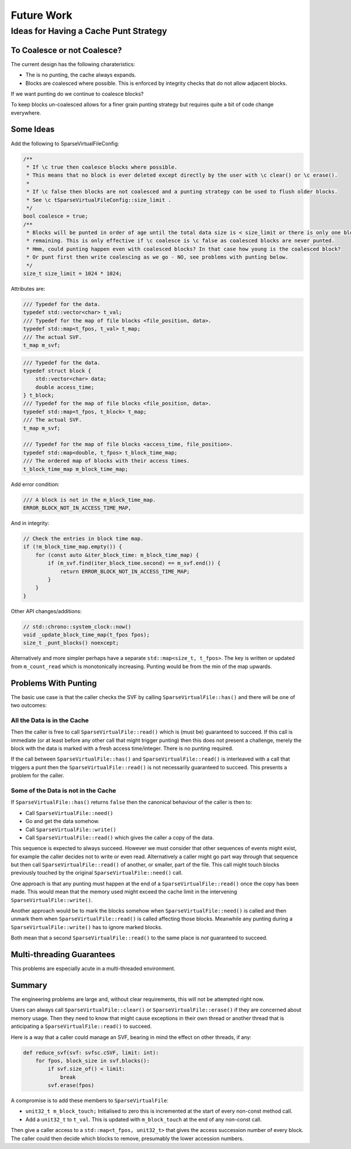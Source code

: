 .. _future_work:

Future Work
#################################################

Ideas for Having a Cache Punt Strategy
==========================================


To Coalesce or not Coalesce?
-----------------------------

The current design has the following charateristics:

- The is no punting, the cache always expands.
- Blocks are coalesced where possible. This is enforced by integrity checks that do not allow adjacent blocks.

If we want punting do we continue to coalesce blocks?

To keep blocks un-coalesced allows for a finer grain punting strategy but requires quite a bit of code change
everywhere.

Some Ideas
------------

Add the following to SparseVirtualFileConfig:

.. code-block:: cpp

    /**
     * If \c true then coalesce blocks where possible.
     * This means that no block is ever deleted except directly by the user with \c clear() or \c erase().
     *
     * If \c false then blocks are not coalesced and a punting strategy can be used to flush older blocks.
     * See \c tSparseVirtualFileConfig::size_limit .
     */
    bool coalesce = true;
    /**
     * Blocks will be punted in order of age until the total data size is < size_limit or there is only one block
     * remaining. This is only effective if \c coalesce is \c false as coalesced blocks are never punted.
     * Hmm, could punting happen even with coalesced blocks? In that case how young is the coalesced block?
     * Or punt first then write coalescing as we go - NO, see problems with punting below.
     */
    size_t size_limit = 1024 * 1024;

Attributes are:

.. code-block:: cpp

    /// Typedef for the data.
    typedef std::vector<char> t_val;
    /// Typedef for the map of file blocks <file_position, data>.
    typedef std::map<t_fpos, t_val> t_map;
    /// The actual SVF.
    t_map m_svf;

.. code-block:: cpp

    /// Typedef for the data.
    typedef struct block {
        std::vector<char> data;
        double access_time;
    } t_block;
    /// Typedef for the map of file blocks <file_position, data>.
    typedef std::map<t_fpos, t_block> t_map;
    /// The actual SVF.
    t_map m_svf;

    /// Typedef for the map of file blocks <access_time, file_position>.
    typedef std::map<double, t_fpos> t_block_time_map;
    /// The ordered map of blocks with their access times.
    t_block_time_map m_block_time_map;

Add error condition:

.. code-block:: cpp

    /// A block is not in the m_block_time_map.
    ERROR_BLOCK_NOT_IN_ACCESS_TIME_MAP,

And in integrity:

.. code-block:: cpp

    // Check the entries in block time map.
    if (!m_block_time_map.empty()) {
        for (const auto &iter_block_time: m_block_time_map) {
            if (m_svf.find(iter_block_time.second) == m_svf.end()) {
                return ERROR_BLOCK_NOT_IN_ACCESS_TIME_MAP;
            }
        }
    }

Other API changes/additions:

.. code-block:: cpp

        // std::chrono::system_clock::now()
        void _update_block_time_map(t_fpos fpos);
        size_t _punt_blocks() noexcept;


Alternatively and more simpler perhaps have a separate ``std::map<size_t, t_fpos>``.
The key is written or updated from ``m_count_read`` which is monotonically increasing.
Punting would be from the min of the map upwards.


Problems With Punting
-----------------------

The basic use case is that the caller checks the SVF by calling ``SparseVirtualFile::has()`` and there will be one of
two outcomes:

All the Data is in the Cache
^^^^^^^^^^^^^^^^^^^^^^^^^^^^

Then the caller is free to call ``SparseVirtualFile::read()`` which is (must be) guaranteed to succeed.
If this call is immediate (or at least before any other call that might trigger punting) then this does not present a
challenge, merely the block with the data is marked with a fresh access time/integer.
There is no punting required.

If the call between ``SparseVirtualFile::has()`` and ``SparseVirtualFile::read()`` is interleaved with a call that
triggers a punt then the ``SparseVirtualFile::read()`` is not necessarily guaranteed to succeed.
This presents a problem for the caller.

Some of the Data is not in the Cache
^^^^^^^^^^^^^^^^^^^^^^^^^^^^^^^^^^^^^

If ``SparseVirtualFile::has()`` returns ``false`` then the canonical behaviour of the caller is then to:

- Call ``SparseVirtualFile::need()``
- Go and get the data somehow.
- Call ``SparseVirtualFile::write()``
- Call ``SparseVirtualFile::read()`` which gives the caller a copy of the data.

This sequence is expected to always succeed.
However we must consider that other sequences of events might exist, for example the caller decides not to write or
even read.
Alternatively a caller might go part way through that sequence but then call ``SparseVirtualFile::read()`` of another,
or smaller, part of the file.
This call might touch blocks previously touched by the original ``SparseVirtualFile::need()`` call.

One approach is that any punting must happen at the end of a ``SparseVirtualFile::read()`` once the copy has been made.
This would mean that the memory used might exceed the cache limit in the intervening ``SparseVirtualFile::write()``.

Another approach would be to mark the blocks somehow when ``SparseVirtualFile::need()`` is called and then unmark them
when ``SparseVirtualFile::read()`` is called affecting those blocks.
Meanwhile any punting during a ``SparseVirtualFile::write()`` has to ignore marked blocks.

Both mean that a second ``SparseVirtualFile::read()`` to the same place is *not* guaranteed to succeed.

Multi-threading Guarantees
---------------------------

This problems are especially acute in a multi-threaded environment.

Summary
-----------

The engineering problems are large and, without clear requirements, this will not be attempted right now.

Users can always call ``SparseVirtualFile::clear()`` or ``SparseVirtualFile::erase()`` if they are concerned about
memory usage.
Then they need to know that might cause exceptions in their own thread or another thread that is anticipating a
``SparseVirtualFile::read()`` to succeed.

Here is a way that a caller could manage an SVF, bearing in mind the effect on other threads, if any:

.. code-block:: python

    def reduce_svf(svf: svfsc.cSVF, limit: int):
        for fpos, block_size in svf.blocks():
            if svf.size_of() < limit:
                break
            svf.erase(fpos)

A compromise is to add these members to ``SparseVirtualFile``:

- ``unit32_t m_block_touch;`` Initialised to zero this is incremented at the start of every non-const method call.
- Add a ``unit32_t`` to ``t_val``. This is updated with ``m_block_touch`` at the end of any non-const call.

Then give a caller access to a ``std::map<t_fpos, unit32_t>`` that gives the access succession number of every block.
The caller could then decide which blocks to remove, presumably the lower accession numbers.
